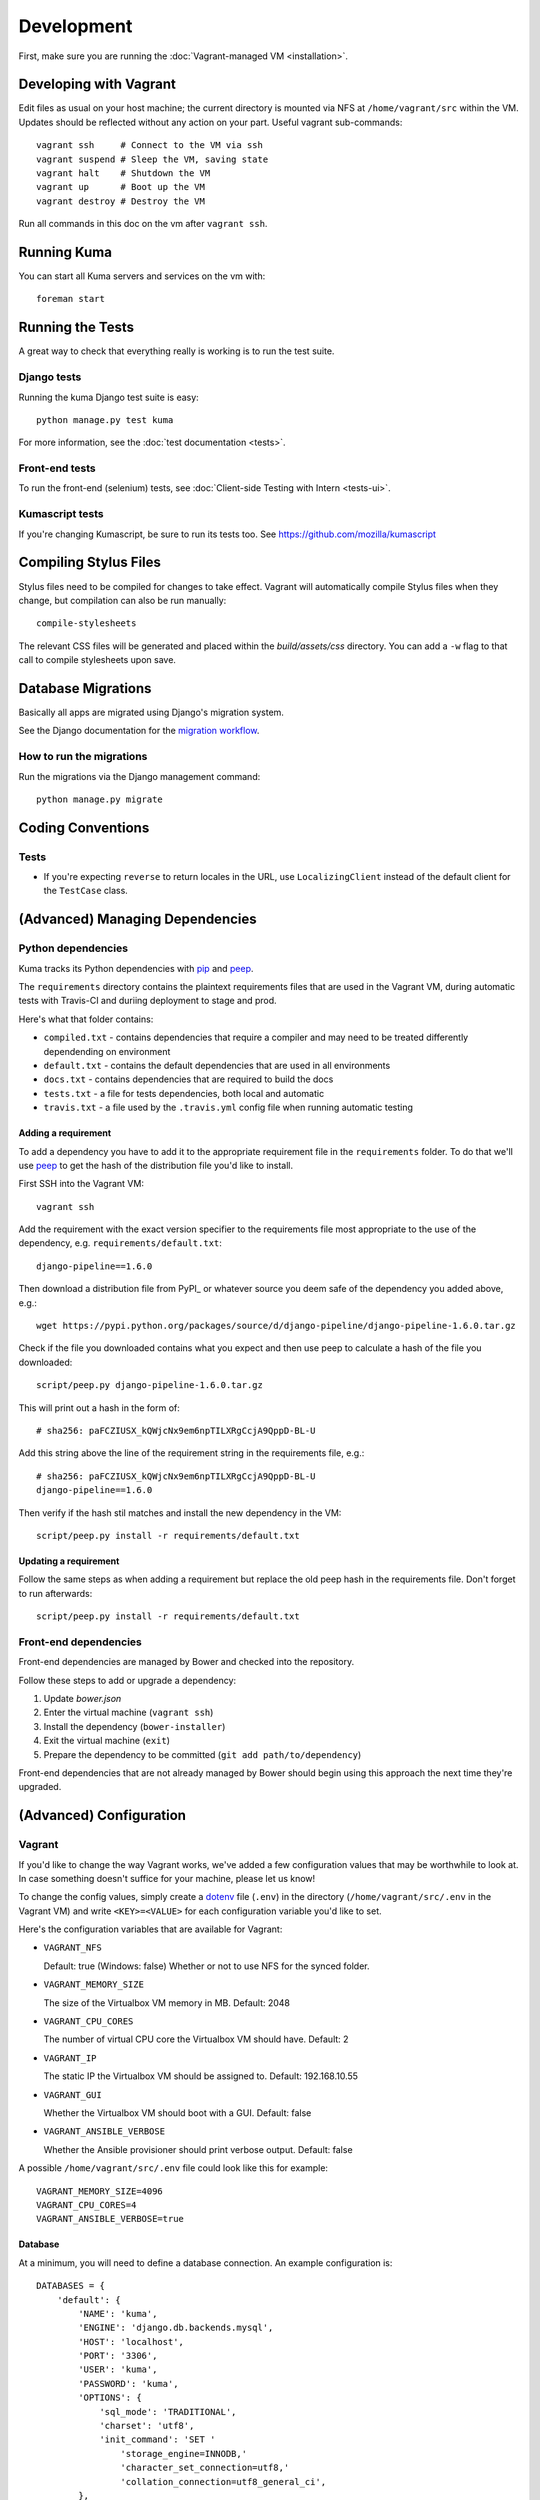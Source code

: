 ===========
Development
===========

First, make sure you are running the :doc:`Vagrant-managed VM <installation>`.

Developing with Vagrant
=======================

Edit files as usual on your host machine; the current directory is
mounted via NFS at ``/home/vagrant/src`` within the VM. Updates should be
reflected without any action on your part. Useful vagrant sub-commands::

    vagrant ssh     # Connect to the VM via ssh
    vagrant suspend # Sleep the VM, saving state
    vagrant halt    # Shutdown the VM
    vagrant up      # Boot up the VM
    vagrant destroy # Destroy the VM

Run all commands in this doc on the vm after ``vagrant ssh``.

Running Kuma
============

You can start all Kuma servers and services on the vm with::

    foreman start

Running the Tests
=================

A great way to check that everything really is working is to run the test
suite.

Django tests
------------

Running the kuma Django test suite is easy::

    python manage.py test kuma

For more information, see the :doc:`test documentation <tests>`.

Front-end tests
---------------

To run the front-end (selenium) tests, see :doc:`Client-side Testing with
Intern <tests-ui>`.

Kumascript tests
----------------

If you're changing Kumascript, be sure to run its tests too.
See https://github.com/mozilla/kumascript

Compiling Stylus Files
======================

Stylus files need to be compiled for changes to take effect. Vagrant will
automatically compile Stylus files when they change, but compilation can also be
run manually::

    compile-stylesheets

The relevant CSS files will be generated and placed within the
`build/assets/css` directory. You can add a ``-w`` flag to that call to compile
stylesheets upon save.

Database Migrations
===================

Basically all apps are migrated using Django's migration system.

See the Django documentation for the
`migration workflow <https://docs.djangoproject.com/en/1.8/topics/migrations/#workflow>`_.

How to run the migrations
-------------------------

Run the migrations via the Django management command::

    python manage.py migrate

Coding Conventions
==================

Tests
-----

* If you're expecting ``reverse`` to return locales in the URL, use
  ``LocalizingClient`` instead of the default client for the ``TestCase``
  class.

(Advanced) Managing Dependencies
================================

Python dependencies
-------------------

Kuma tracks its Python dependencies with pip_ and peep_.

The ``requirements`` directory contains the plaintext requirements files
that are used in the Vagrant VM, during automatic tests with Travis-CI
and duriing deployment to stage and prod.

Here's what that folder contains:

- ``compiled.txt`` - contains dependencies that require a compiler and may
  need to be treated differently dependending on environment

- ``default.txt`` - contains the default dependencies that are used in all
  environments

- ``docs.txt`` - contains dependencies that are required to build the docs

- ``tests.txt`` - a file for tests dependencies, both local and automatic

- ``travis.txt`` - a file used by the ``.travis.yml`` config file when
  running automatic testing

Adding a requirement
~~~~~~~~~~~~~~~~~~~~

To add a dependency you have to add it to the appropriate requirement file
in the ``requirements`` folder. To do that we'll use peep_ to get the hash
of the distribution file you'd like to install.

First SSH into the Vagrant VM::

    vagrant ssh

Add the requirement with the exact version specifier to the requirements
file most appropriate to the use of the dependency, e.g.
``requirements/default.txt``::

    django-pipeline==1.6.0

Then download a distribution file from PyPI_ or whatever source you deem
safe of the dependency you added above, e.g.::

    wget https://pypi.python.org/packages/source/d/django-pipeline/django-pipeline-1.6.0.tar.gz

Check if the file you downloaded contains what you expect and then use peep
to calculate a hash of the file you downloaded::

    script/peep.py django-pipeline-1.6.0.tar.gz

This will print out a hash in the form of::

    # sha256: paFCZIUSX_kQWjcNx9em6npTILXRgCcjA9QppD-BL-U

Add this string above the line of the requirement string in the requirements
file, e.g.::

    # sha256: paFCZIUSX_kQWjcNx9em6npTILXRgCcjA9QppD-BL-U
    django-pipeline==1.6.0

Then verify if the hash stil matches and install the new dependency in the VM::

    script/peep.py install -r requirements/default.txt

Updating a requirement
~~~~~~~~~~~~~~~~~~~~~~

Follow the same steps as when adding a requirement but replace the old peep
hash in the requirements file. Don't forget to run afterwards::

    script/peep.py install -r requirements/default.txt

Front-end dependencies
----------------------

Front-end dependencies are managed by Bower and checked into the repository.

Follow these steps to add or upgrade a dependency:

#. Update *bower.json*
#. Enter the virtual machine (``vagrant ssh``)
#. Install the dependency (``bower-installer``)
#. Exit the virtual machine (``exit``)
#. Prepare the dependency to be committed (``git add path/to/dependency``)

Front-end dependencies that are not already managed by Bower should begin using
this approach the next time they're upgraded.

(Advanced) Configuration
========================

.. _vagrant-config:

Vagrant
-------

If you'd like to change the way Vagrant works, we've added a few
configuration values that may be worthwhile to look at. In case something
doesn't suffice for your machine, please let us know!

To change the config values, simply create a dotenv_ file (``.env``) in the
directory (``/home/vagrant/src/.env`` in the Vagrant VM) and write
``<KEY>=<VALUE>`` for each configuration variable you'd like to set.

Here's the configuration variables that are available for Vagrant:

- ``VAGRANT_NFS``

  Default: true (Windows: false)
  Whether or not to use NFS for the synced folder.

- ``VAGRANT_MEMORY_SIZE``

  The size of the Virtualbox VM memory in MB. Default: 2048

- ``VAGRANT_CPU_CORES``

  The number of virtual CPU core the Virtualbox VM should have. Default: 2

- ``VAGRANT_IP``

  The static IP the Virtualbox VM should be assigned to. Default: 192.168.10.55

- ``VAGRANT_GUI``

  Whether the Virtualbox VM should boot with a GUI. Default: false

- ``VAGRANT_ANSIBLE_VERBOSE``

  Whether the Ansible provisioner should print verbose output. Default: false

A possible ``/home/vagrant/src/.env`` file could look like this for example::

    VAGRANT_MEMORY_SIZE=4096
    VAGRANT_CPU_CORES=4
    VAGRANT_ANSIBLE_VERBOSE=true

.. _dotenv: http://12factor.net/config

Database
~~~~~~~~

At a minimum, you will need to define a database connection. An example
configuration is::

    DATABASES = {
        'default': {
            'NAME': 'kuma',
            'ENGINE': 'django.db.backends.mysql',
            'HOST': 'localhost',
            'PORT': '3306',
            'USER': 'kuma',
            'PASSWORD': 'kuma',
            'OPTIONS': {
                'sql_mode': 'TRADITIONAL',
                'charset': 'utf8',
                'init_command': 'SET '
                    'storage_engine=INNODB,'
                    'character_set_connection=utf8,'
                    'collation_connection=utf8_general_ci',
            },
            'ATOMIC_REQUESTS': True,
            'TEST': {
                'CHARSET': 'utf8',
                'COLLATION': 'utf8_general_ci',
            },
        },
    }

Note the two values ``CHARSET`` and ``COLLATION`` of the ``TEST`` setting.
Without these, the test suite will use MySQL's (moronic) defaults when
creating the test database (see below) and lots of tests will fail. Hundreds.

Once you've set up the database, you can generate the schema with Django's
``migrate`` command::

    ./manage.py migrate

This will generate an empty database, which will get you started!

Assets
~~~~~~

If you want to see images and have the pages formatted with CSS you need to
set your ``settings_local.py`` with the following::

    DEBUG = True
    TEMPLATE_DEBUG = DEBUG
    SERVE_MEDIA = True

Production assets
*****************

Assets are compressed on production. To emulate production and test compressed
assets locally, follow these steps:

#. In settings_local.py, set ``DEBUG = False``
#. In settings_local.py, set ``DEV = False``
#. Run ``vagrant ssh`` to enter the virtual machine
#. Run ``compile-stylesheets``
#. Run ``./manage.py compilejsi18n``
#. Run ``./manage.py collectstatic``
#. Stop ``foreman`` if it's already running
#. Run ``foreman start``


Mozilla Product Details
~~~~~~~~~~~~~~~~~~~~~~~

One of the packages Kuma uses, Django Mozilla Product Details, needs to
fetch JSON files containing historical Firefox version data and write them
to disk. To set this up, just run::

    ./manage.py update_product_details

...to do the initial fetch or run it again to update it.


Secure Cookies
~~~~~~~~~~~~~~

To prevent error messages like ``Forbidden (CSRF cookie not set.):``, you need to
set your ``settings_local.py`` with the following::

    CSRF_COOKIE_SECURE = False

.. _pip: https://pip.pypa.io/
.. _peep: https://pypi.python.org/pypi/peep
